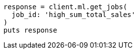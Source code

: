 [source, ruby]
----
response = client.ml.get_jobs(
  job_id: 'high_sum_total_sales'
)
puts response
----
